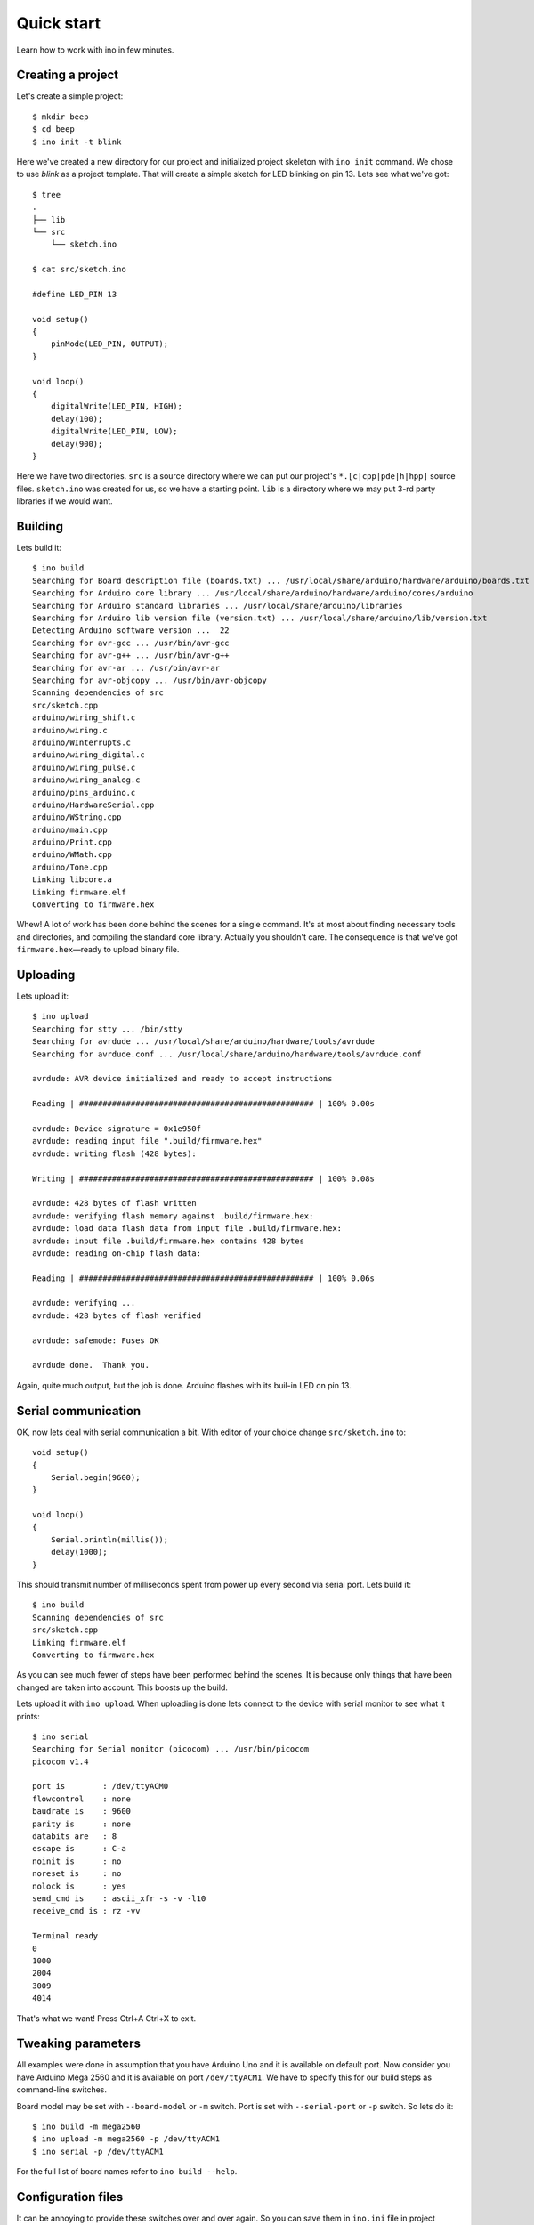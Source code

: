 
Quick start
===========

Learn how to work with ino in few minutes.

Creating a project
------------------

Let's create a simple project::

    $ mkdir beep
    $ cd beep
    $ ino init -t blink

Here we've created a new directory for our project and initialized project
skeleton with ``ino init`` command. We chose to use *blink* as a project
template. That will create a simple sketch for LED blinking on pin 13.
Lets see what we've got::

    $ tree
    .
    ├── lib
    └── src
        └── sketch.ino

    $ cat src/sketch.ino

    #define LED_PIN 13

    void setup()
    {
        pinMode(LED_PIN, OUTPUT);
    }

    void loop()
    {
        digitalWrite(LED_PIN, HIGH);
        delay(100);
        digitalWrite(LED_PIN, LOW);
        delay(900);
    }

Here we have two directories. ``src`` is a source directory where we can
put our project's ``*.[c|cpp|pde|h|hpp]`` source files. ``sketch.ino``
was created for us, so we have a starting point. ``lib`` is a directory
where we may put 3-rd party libraries if we would want.

Building
--------

Lets build it::

    $ ino build
    Searching for Board description file (boards.txt) ... /usr/local/share/arduino/hardware/arduino/boards.txt
    Searching for Arduino core library ... /usr/local/share/arduino/hardware/arduino/cores/arduino
    Searching for Arduino standard libraries ... /usr/local/share/arduino/libraries
    Searching for Arduino lib version file (version.txt) ... /usr/local/share/arduino/lib/version.txt
    Detecting Arduino software version ...  22
    Searching for avr-gcc ... /usr/bin/avr-gcc
    Searching for avr-g++ ... /usr/bin/avr-g++
    Searching for avr-ar ... /usr/bin/avr-ar
    Searching for avr-objcopy ... /usr/bin/avr-objcopy
    Scanning dependencies of src
    src/sketch.cpp
    arduino/wiring_shift.c
    arduino/wiring.c
    arduino/WInterrupts.c
    arduino/wiring_digital.c
    arduino/wiring_pulse.c
    arduino/wiring_analog.c
    arduino/pins_arduino.c
    arduino/HardwareSerial.cpp
    arduino/WString.cpp
    arduino/main.cpp
    arduino/Print.cpp
    arduino/WMath.cpp
    arduino/Tone.cpp
    Linking libcore.a
    Linking firmware.elf
    Converting to firmware.hex

Whew! A lot of work has been done behind the scenes for a single command.
It's at most about finding necessary tools and directories, and compiling
the standard core library. Actually you shouldn't care. The consequence
is that we've got ``firmware.hex``—ready to upload binary file.

Uploading
---------

Lets upload it::

    $ ino upload
    Searching for stty ... /bin/stty
    Searching for avrdude ... /usr/local/share/arduino/hardware/tools/avrdude
    Searching for avrdude.conf ... /usr/local/share/arduino/hardware/tools/avrdude.conf

    avrdude: AVR device initialized and ready to accept instructions

    Reading | ################################################## | 100% 0.00s

    avrdude: Device signature = 0x1e950f
    avrdude: reading input file ".build/firmware.hex"
    avrdude: writing flash (428 bytes):

    Writing | ################################################## | 100% 0.08s

    avrdude: 428 bytes of flash written
    avrdude: verifying flash memory against .build/firmware.hex:
    avrdude: load data flash data from input file .build/firmware.hex:
    avrdude: input file .build/firmware.hex contains 428 bytes
    avrdude: reading on-chip flash data:

    Reading | ################################################## | 100% 0.06s

    avrdude: verifying ...
    avrdude: 428 bytes of flash verified

    avrdude: safemode: Fuses OK

    avrdude done.  Thank you.

Again, quite much output, but the job is done. Arduino flashes with its
buil-in LED on pin 13.

Serial communication
--------------------

OK, now lets deal with serial communication a bit. With editor of your choice change
``src/sketch.ino`` to::

    void setup()
    {
        Serial.begin(9600);
    }

    void loop()
    {
        Serial.println(millis());
        delay(1000);
    }

This should transmit number of milliseconds spent from power up every second via
serial port. Lets build it::

    $ ino build
    Scanning dependencies of src
    src/sketch.cpp
    Linking firmware.elf
    Converting to firmware.hex   

As you can see much fewer of steps have been performed behind the scenes. It is
because only things that have been changed are taken into account. This boosts
up the build.

Lets upload it with ``ino upload``. When uploading is done lets connect to the
device with serial monitor to see what it prints::

    $ ino serial
    Searching for Serial monitor (picocom) ... /usr/bin/picocom
    picocom v1.4

    port is        : /dev/ttyACM0
    flowcontrol    : none
    baudrate is    : 9600
    parity is      : none
    databits are   : 8
    escape is      : C-a
    noinit is      : no
    noreset is     : no
    nolock is      : yes
    send_cmd is    : ascii_xfr -s -v -l10
    receive_cmd is : rz -vv

    Terminal ready
    0
    1000
    2004
    3009
    4014

That's what we want! Press Ctrl+A Ctrl+X to exit.

Tweaking parameters
-------------------

All examples were done in assumption that you have Arduino Uno and it is
available on default port. Now consider you have Arduino Mega 2560 and
it is available on port ``/dev/ttyACM1``. We have to specify this for
our build steps as command-line switches.

Board model may be set with ``--board-model`` or ``-m`` switch. Port
is set with ``--serial-port`` or ``-p`` switch. So lets do it::

    $ ino build -m mega2560
    $ ino upload -m mega2560 -p /dev/ttyACM1
    $ ino serial -p /dev/ttyACM1

For the full list of board names refer to ``ino build --help``.

Configuration files
-------------------

It can be annoying to provide these switches over and over again. So
you can save them in ``ino.ini`` file in project directory. Put
following lines to the ``ino.ini``::
    
    [build]
    board-model = mega2560

    [upload]
    board-model = mega2560
    serial-port = /dev/ttyACM1

    [serial]
    serial-port = /dev/ttyACM1

Now you can build, upload and communicate via serial not having to provide
any parameters. Well, in most cases if you build for Mega 2560, you will
want to upload to Mega 2560 as well. The same about serial port setting.
So to don't repeat settings for different commands shared switches could
be moved up to an unnamed section. So having just following lines in ``ino.ini``
is enough::

    board-model = mega2560
    serial-port = /dev/ttyACM1

Furthermore, if you have Mega 2560, it is likely that you have it for all
projects you make. You can put a shared configuration file to either:

1. /etc/ino.ini
2. ~/.inorc

And it'll be used for setting default parameter values if they're not
overriden by the local ``ino.ini`` or by explicit command-line switches.

You can provide any arguments you use on command line in a configuration
file. Just specify its long name without leading ``--``.
E.g. ``arduino-dist`` but not ``--arduino-dist`` or ``-d``.
